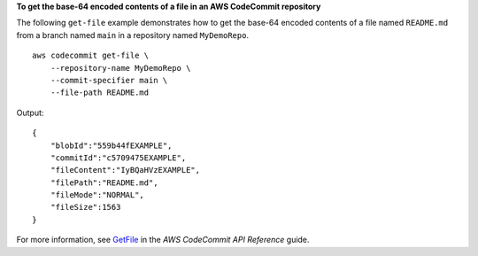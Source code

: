 **To get the base-64 encoded contents of a file in an AWS CodeCommit repository**

The following ``get-file`` example demonstrates how to get the base-64 encoded contents of a file named ``README.md`` from a branch named ``main`` in a repository named ``MyDemoRepo``. ::

    aws codecommit get-file \
        --repository-name MyDemoRepo \
        --commit-specifier main \
        --file-path README.md

Output::

    {
        "blobId":"559b44fEXAMPLE",
        "commitId":"c5709475EXAMPLE",
        "fileContent":"IyBQaHVzEXAMPLE",
        "filePath":"README.md",
        "fileMode":"NORMAL",
        "fileSize":1563
    }

For more information, see `GetFile <https://docs.aws.amazon.com/codecommit/latest/APIReference/API_GetFile.html>`__ in the *AWS CodeCommit API Reference* guide.

